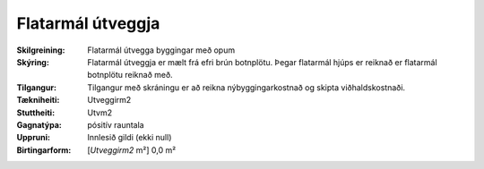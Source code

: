 Flatarmál útveggja
~~~~~~~~~~~~~~~~~~
  
:Skilgreining:
 Flatarmál útvegga byggingar með opum

:Skýring:
  Flatarmál útveggja er mælt frá efri brún botnplötu. 
  Þegar flatarmál hjúps er reiknað er flatarmál botnplötu reiknað með.

:Tilgangur:
  Tilgangur með skráningu er að reikna nýbyggingarkostnað og skipta viðhaldskostnaði.
  
:Tækniheiti:
 Utveggirm2
 
:Stuttheiti:
 Utvm2

:Gagnatýpa:
 pósitív rauntala 
 
:Uppruni:
 Innlesið gildi  (ekki null)
 
:Birtingarform:  
 [*Utveggirm2* m²] 0,0 m²
